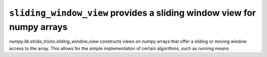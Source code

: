 ``sliding_window_view`` provides a sliding window view for numpy arrays
-----------------------------------------------------------------------
`numpy.lib.stride_tricks.sliding_window_view` constructs views on numpy
arrays that offer a sliding or moving window access to the array. This allows
for the simple implementation of certain algorithms, such as running means.

